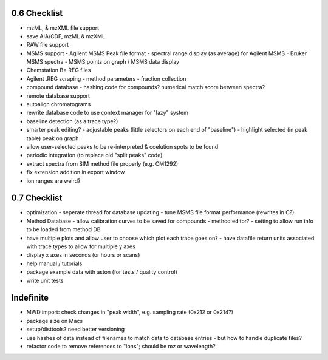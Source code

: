 0.6 Checklist
*************

* mzML, & mzXML file support
* save AIA/CDF, mzML & mzXML
* RAW file support
* MSMS support
  - Agilent MSMS Peak file format
  - spectral range display (as average) for Agilent MSMS
  - Bruker MSMS spectra
  - MSMS points on graph / MSMS data display
* Chemstation B+ REG files
* Agilent .REG scraping
  - method parameters
  - fraction collection
* compound database
  - hashing code for compounds? numerical match score between spectra?
* remote database support
* autoalign chromatograms
* rewrite database code to use context manager for "lazy" system
* baseline detection (as a trace type?)
* smarter peak editing?
  - adjustable peaks (little selectors on each end of "baseline")
  - highlight selected (in peak table) peak on graph
* allow user-selected peaks to be re-interpreted &
  coelution spots to be found
* periodic integration (to replace old "split peaks" code)
* extract spectra from SIM method file properly (e.g. CM1292)
* fix extension addition in export window
* ion ranges are weird?


0.7 Checklist
*************

* optimization
  - seperate thread for database updating
  - tune MSMS file format performance (rewrites in C?)
* Method Database
  - allow calibration curves to be saved for compounds
  - method editor?
  - setting to allow run info to be loaded from method DB
* have multiple plots and allow user to choose which plot each trace goes on?
  - have datafile return units associated with trace types to allow for multiple y axes
* display x axes in seconds (or hours or scans)
* help manual / tutorials
* package example data with aston (for tests / quality control)
* write unit tests


Indefinite
**********
* MWD import: check changes in "peak width", e.g. sampling rate (0x212 or 0x214?)
* package size on Macs
* setup/disttools? need better versioning
* use hashes of data instead of filenames to match data to database entries
  - but how to handle duplicate files?
* refactor code to remove references to "ions"; should be mz or wavelength?
